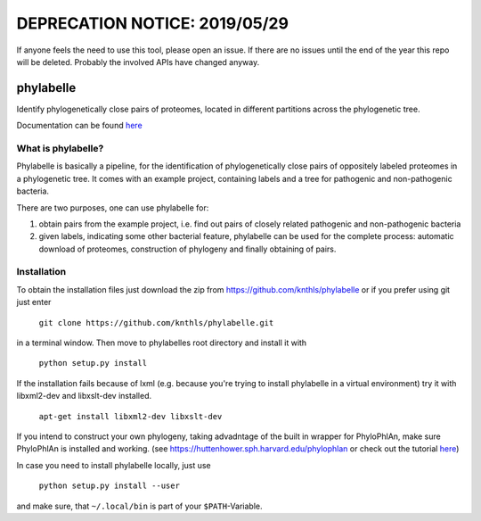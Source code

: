 DEPRECATION NOTICE: 2019/05/29
==============================

If anyone feels the need to use this tool, please open an issue. If there are no issues until the end of the year this repo will be deleted. Probably the involved APIs have changed anyway.


==========
phylabelle
==========

Identify phylogenetically close pairs of proteomes, located in different
partitions across the phylogenetic tree.

Documentation can be found `here <http://phylabelle.readthedocs.io/en/latest/>`_

What is phylabelle?
-------------------

Phylabelle is basically a pipeline, for the identification of phylogenetically close 
pairs of oppositely labeled proteomes in a phylogenetic tree. It comes with an example project, 
containing labels and a tree for pathogenic and non-pathogenic bacteria.

There are two purposes, one can use phylabelle for:

1.  obtain pairs from the example project, i.e. find out pairs of closely
    related pathogenic and non-pathogenic bacteria
2.  given labels, indicating some other bacterial feature, phylabelle can be used
    for the complete process: automatic download of proteomes,
    construction of phylogeny and finally obtaining of pairs.


Installation
------------

To obtain the installation files just download the zip from
https://github.com/knthls/phylabelle or if you prefer using git just enter

	``git clone https://github.com/knthls/phylabelle.git``

in a terminal window. Then move to phylabelles root directory and install it with

	``python setup.py install``

If the installation fails because of lxml (e.g. because you're trying to install
phylabelle in a virtual environment) try it with libxml2-dev and libxslt-dev
installed.

    ``apt-get install libxml2-dev libxslt-dev``
	
If you intend to construct your own phylogeny, taking advadntage of the built in
wrapper for PhyloPhlAn, make sure PhyloPhlAn is installed and working. (see
https://huttenhower.sph.harvard.edu/phylophlan or check out the tutorial
`here <http://phylabelle.readthedocs.io/en/latest/phylophlan.html>`_)

In case you need to install phylabelle locally, just use

	``python setup.py install --user``

and make sure, that ``~/.local/bin`` is part of your ``$PATH``-Variable.
